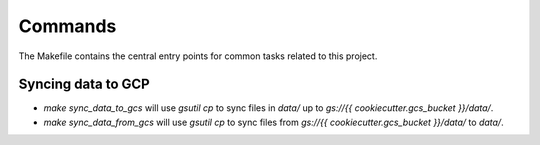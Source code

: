 Commands
========

The Makefile contains the central entry points for common tasks related to this project.

Syncing data to GCP
^^^^^^^^^^^^^^^^^^

* `make sync_data_to_gcs` will use `gsutil cp` to sync files in `data/` up to `gs://{{ cookiecutter.gcs_bucket }}/data/`.
* `make sync_data_from_gcs` will use `gsutil cp` to sync files from `gs://{{ cookiecutter.gcs_bucket }}/data/` to `data/`.
